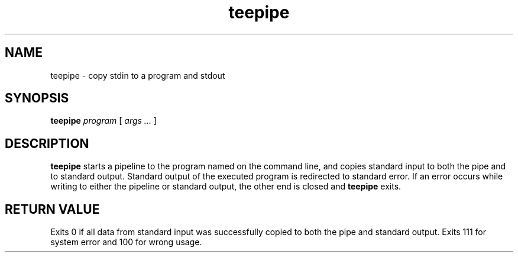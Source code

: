 .TH teepipe 1
.SH NAME
teepipe \- copy stdin to a program and stdout

.SH SYNOPSIS
.B teepipe
.I program
[
.I args ...
]

.SH DESCRIPTION
.B teepipe
starts a pipeline to the program named on the command line, and copies
standard input to both the pipe and to standard output. Standard output of
the executed program is redirected to standard error. If an error occurs
while writing to either the pipeline or standard output, the other end is
closed and \fBteepipe\fR exits.

.SH RETURN VALUE
Exits 0 if all data from standard input was successfully copied to both
the pipe and standard output. Exits 111 for system error and 100 for wrong
usage.
